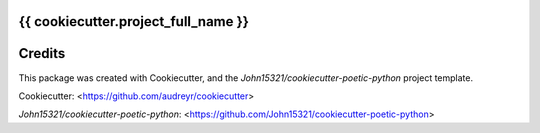 {{ cookiecutter.project_full_name }}
==============

Credits
==========

This package was created with Cookiecutter, and the
`John15321/cookiecutter-poetic-python` project template.

Cookiecutter: <https://github.com/audreyr/cookiecutter>

`John15321/cookiecutter-poetic-python`: <https://github.com/John15321/cookiecutter-poetic-python>
